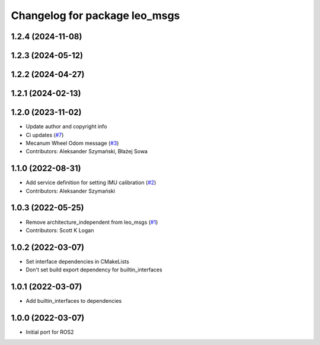 ^^^^^^^^^^^^^^^^^^^^^^^^^^^^^^
Changelog for package leo_msgs
^^^^^^^^^^^^^^^^^^^^^^^^^^^^^^

1.2.4 (2024-11-08)
------------------

1.2.3 (2024-05-12)
------------------

1.2.2 (2024-04-27)
------------------

1.2.1 (2024-02-13)
------------------

1.2.0 (2023-11-02)
------------------
* Update author and copyright info
* Ci updates (`#7 <https://github.com/LeoRover/leo_common-ros2/issues/7>`_)
* Mecanum Wheel Odom message (`#3 <https://github.com/LeoRover/leo_common-ros2/issues/3>`_)
* Contributors: Aleksander Szymański, Błażej Sowa

1.1.0 (2022-08-31)
------------------
* Add service definition for setting IMU calibration (`#2 <https://github.com/LeoRover/leo_common-ros2/issues/2>`_)
* Contributors: Aleksander Szymański

1.0.3 (2022-05-25)
------------------
* Remove architecture_independent from leo_msgs (`#1 <https://github.com/LeoRover/leo_common-ros2/issues/1>`_)
* Contributors: Scott K Logan

1.0.2 (2022-03-07)
------------------
* Set interface dependencies in CMakeLists
* Don't set build export dependency for builtin_interfaces

1.0.1 (2022-03-07)
------------------
* Add builtin_interfaces to dependencies

1.0.0 (2022-03-07)
------------------
* Initial port for ROS2

